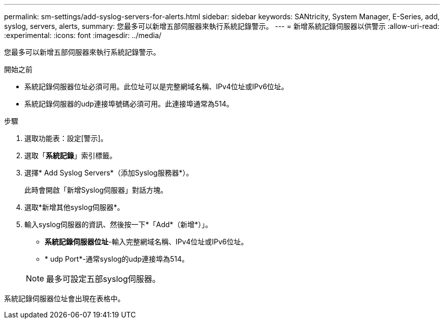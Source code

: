 ---
permalink: sm-settings/add-syslog-servers-for-alerts.html 
sidebar: sidebar 
keywords: SANtricity, System Manager, E-Series, add, syslog, servers, alerts, 
summary: 您最多可以新增五部伺服器來執行系統記錄警示。 
---
= 新增系統記錄伺服器以供警示
:allow-uri-read: 
:experimental: 
:icons: font
:imagesdir: ../media/


[role="lead"]
您最多可以新增五部伺服器來執行系統記錄警示。

.開始之前
* 系統記錄伺服器位址必須可用。此位址可以是完整網域名稱、IPv4位址或IPv6位址。
* 系統記錄伺服器的udp連接埠號碼必須可用。此連接埠通常為514。


.步驟
. 選取功能表：設定[警示]。
. 選取「*系統記錄*」索引標籤。
. 選擇* Add Syslog Servers*（添加Syslog服務器*）。
+
此時會開啟「新增Syslog伺服器」對話方塊。

. 選取*新增其他syslog伺服器*。
. 輸入syslog伺服器的資訊、然後按一下*「Add*（新增*）」。
+
** *系統記錄伺服器位址*-輸入完整網域名稱、IPv4位址或IPv6位址。
** * udp Port*-通常syslog的udp連接埠為514。


+

NOTE: 最多可設定五部syslog伺服器。



系統記錄伺服器位址會出現在表格中。
